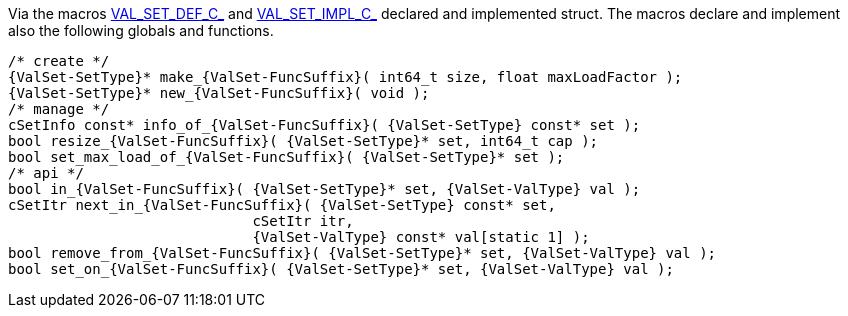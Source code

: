 Via the macros link:{docroot}/clingo/container/set.html#VAL_SET_DEF_C_[VAL_SET_DEF_C_] and
link:{docroot}/clingo/container/set.html#VAL_SET_IMPL_C_[VAL_SET_IMPL_C_] declared and
implemented struct.
The macros declare and implement also the following globals and functions.

[source,c,subs=attributes+]
----
/* create */
{ValSet-SetType}* make_{ValSet-FuncSuffix}( int64_t size, float maxLoadFactor );
{ValSet-SetType}* new_{ValSet-FuncSuffix}( void );
/* manage */
cSetInfo const* info_of_{ValSet-FuncSuffix}( {ValSet-SetType} const* set );
bool resize_{ValSet-FuncSuffix}( {ValSet-SetType}* set, int64_t cap );
bool set_max_load_of_{ValSet-FuncSuffix}( {ValSet-SetType}* set );
/* api */
bool in_{ValSet-FuncSuffix}( {ValSet-SetType}* set, {ValSet-ValType} val );
cSetItr next_in_{ValSet-FuncSuffix}( {ValSet-SetType} const* set,
                             cSetItr itr,
                             {ValSet-ValType} const* val[static 1] );
bool remove_from_{ValSet-FuncSuffix}( {ValSet-SetType}* set, {ValSet-ValType} val );
bool set_on_{ValSet-FuncSuffix}( {ValSet-SetType}* set, {ValSet-ValType} val );
----